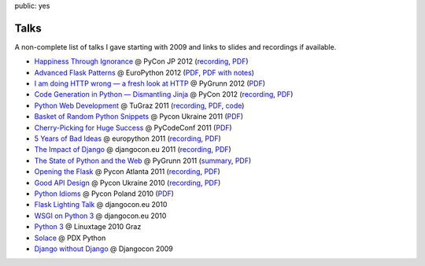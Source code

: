 public: yes

Talks
=====

A non-complete list of talks I gave starting with 2009 and links to slides
and recordings if available.

-   `Happiness Through Ignorance <https://speakerdeck.com/u/mitsuhiko/p/happiness-through-ignorance>`__
    @ PyCon JP 2012 (`recording <http://www.youtube.com/watch?feature=player_detailpage&v=EDlFk1hc8kc#t=739s>`__,
    `PDF <http://pocoo.org/~mitsuhiko/happiness.pdf>`__)
-   `Advanced Flask Patterns <https://speakerdeck.com/u/mitsuhiko/p/advanced-flask-patterns>`__
    @ EuroPython 2012 (`PDF <http://pocoo.org/~mitsuhiko/FlaskPatterns.pdf>`__,
    `PDF with notes <http://pocoo.org/~mitsuhiko/FlaskPatterns_notes.pdf>`__)
-   `I am doing HTTP wrong — a fresh look at HTTP
    <https://speakerdeck.com/u/mitsuhiko/p/i-am-doing-http-wrong>`__
    @ PyGrunn 2012 (`PDF <http://pocoo.org/~mitsuhiko/HTTP.pdf>`__)
-   `Code Generation in Python — Dismantling Jinja
    <http://speakerdeck.com/u/mitsuhiko/p/code-generation-in-python-dismantling-jinja>`__
    @ PyCon 2012 (`recording <https://www.youtube.com/watch?v=jXlR0Icvvh8>`__,
    `PDF <http://pocoo.org/~mitsuhiko/codegenjinja.pdf>`__)
-   `Python Web Development
    <http://speakerdeck.com/u/mitsuhiko/p/python-web-development>`_
    @ TuGraz 2011 (`recording
    <http://curry.tugraz.at/portal/1/watch/22.aspx>`__,
    `PDF
    <http://pocoo.org/~mitsuhiko/PythonWebFlask.pdf>`__,
    `code
    <https://github.com/mitsuhiko/tugraz-flask-demo/>`__)
-   `Basket of Random Python Snippets
    <http://speakerdeck.com/u/mitsuhiko/p/basket-of-random-python-snippets>`_
    @ Pycon Ukraine 2011 (`PDF
    <http://dev.pocoo.org/~mitsuhiko/PythonBasket.pdf>`__)
-   `Cherry-Picking for Huge Success
    <http://www.scribd.com/doc/67925053/Cherry-Picking>`_ @ PyCodeConf
    2011 (`PDF <http://dev.pocoo.org/~mitsuhiko/CherryPicking.pdf>`__)
-   `5 Years of Bad Ideas
    <http://www.scribd.com/doc/58306088>`_ @ europython 2011 (`recording
    <http://ep2011.europython.eu/conference/talks/5-years-of-bad-ideas>`_,
    `PDF <http://pocoo.org/~mitsuhiko/badideas.pdf>`_)
-   `The Impact of Django
    <http://www.scribd.com/doc/57352264/The-Impact-of-Django>`_ @
    djangocon.eu 2011
    (`recording
    <http://blip.tv/djangocon-europe-2011/wednesday-0930-armin-ronacher-5311189>`__,
    `PDF <http://dev.pocoo.org/~mitsuhiko/impact.pdf>`__)
-   `The State of Python and the Web
    <http://www.scribd.com/doc/55966881/The-State-of-Python-and-the-Web>`_
    @ PyGrunn 2011 (`summary
    <http://reinout.vanrees.org/weblog/2011/05/20/pygrunn-state-of-webframeworks.html>`_,
    `PDF <http://dev.pocoo.org/~mitsuhiko/pyweb.pdf>`__)
-   `Opening the Flask <http://www.scribd.com/doc/50598278/Flask>`_
    @ Pycon Atlanta 2011
    (`recording <http://pycon.blip.tv/file/4878916/>`__,
    `PDF <http://dev.pocoo.org/~mitsuhiko/flask-pycon-2011.pdf>`__)
-   `Good API Design <http://www.scribd.com/doc/39946553/Good-API-Design>`_
    @ Pycon Ukraine 2010 (`recording <http://uapycon.blip.tv/file/4399505/>`__,
    `PDF <http://dev.pocoo.org/~mitsuhiko/API.pdf>`__)
-   `Python Idioms <http://www.scribd.com/doc/39946630/Python-Idioms>`_
    @ Pycon Poland 2010 (`PDF
    <http://dev.pocoo.org/~mitsuhiko/idioms.pdf>`__)
-   `Flask Lighting Talk <http://www.scribd.com/doc/31933682/Flask>`_ @ djangocon.eu 2010
-   `WSGI on Python 3 <http://dev.pocoo.org/~mitsuhiko/djangocon-wsgi.pdf>`_
    @ djangocon.eu 2010
-   `Python 3 <http://dev.pocoo.org/~mitsuhiko/python3-linuxtage.pdf>`_
    @ Linuxtage 2010 Graz
-   `Solace <http://dev.pocoo.org/~mitsuhiko/solace-pdxpython.pdf>`_
    @ PDX Python
-   `Django without Django <http://dev.pocoo.org/~mitsuhiko/django-without-django.pdf>`_
    @ Djangocon 2009
